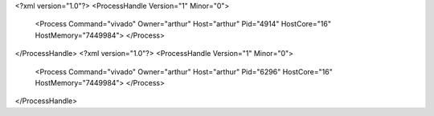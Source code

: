 <?xml version="1.0"?>
<ProcessHandle Version="1" Minor="0">
    <Process Command="vivado" Owner="arthur" Host="arthur" Pid="4914" HostCore="16" HostMemory="7449984">
    </Process>
</ProcessHandle>
<?xml version="1.0"?>
<ProcessHandle Version="1" Minor="0">
    <Process Command="vivado" Owner="arthur" Host="arthur" Pid="6296" HostCore="16" HostMemory="7449984">
    </Process>
</ProcessHandle>
